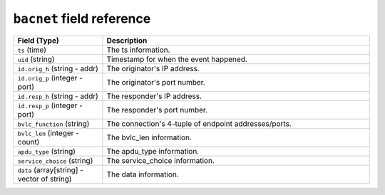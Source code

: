 ``bacnet`` field reference
--------------------------

.. list-table::
   :header-rows: 1
   :class: longtable
   :widths: 1 3

   * - Field (Type)
     - Description

   * - ``ts`` (time)
     - The ts information.

   * - ``uid`` (string)
     - Timestamp for when the event happened.

   * - ``id.orig_h`` (string - addr)
     - The originator's IP address.

   * - ``id.orig_p`` (integer - port)
     - The originator's port number.

   * - ``id.resp_h`` (string - addr)
     - The responder's IP address.

   * - ``id.resp_p`` (integer - port)
     - The responder's port number.

   * - ``bvlc_function`` (string)
     - The connection's 4-tuple of endpoint addresses/ports.

   * - ``bvlc_len`` (integer - count)
     - The bvlc_len information.

   * - ``apdu_type`` (string)
     - The apdu_type information.

   * - ``service_choice`` (string)
     - The service_choice information.

   * - ``data`` (array[string] - vector of string)
     - The data information.
